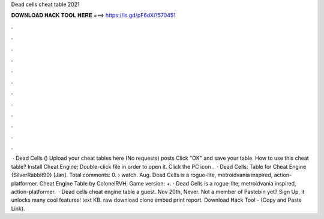 Dead cells cheat table 2021

𝐃𝐎𝐖𝐍𝐋𝐎𝐀𝐃 𝐇𝐀𝐂𝐊 𝐓𝐎𝐎𝐋 𝐇𝐄𝐑𝐄 ===> https://is.gd/pF6dXi?570451

.

.

.

.

.

.

.

.

.

.

.

.

 · Dead Cells () Upload your cheat tables here (No requests) posts Click "OK" and save your table. How to use this cheat table? Install Cheat Engine; Double-click  file in order to open it. Click the PC icon .  · Dead Cells: Table for Cheat Engine {SilverRabbit90} [Jan]. Total comments: 0.  › watch. Aug. Dead Cells is a rogue-lite, metroidvania inspired, action-platformer. Cheat Engine Table by ColonelRVH. Game version: +. · Dead Cells is a rogue-lite, metroidvania inspired, action-platformer.  · Dead cells cheat engine table a guest. Nov 20th, Never. Not a member of Pastebin yet? Sign Up, it unlocks many cool features! text KB. raw download clone embed print report. Download Hack Tool -  (Copy and Paste Link).